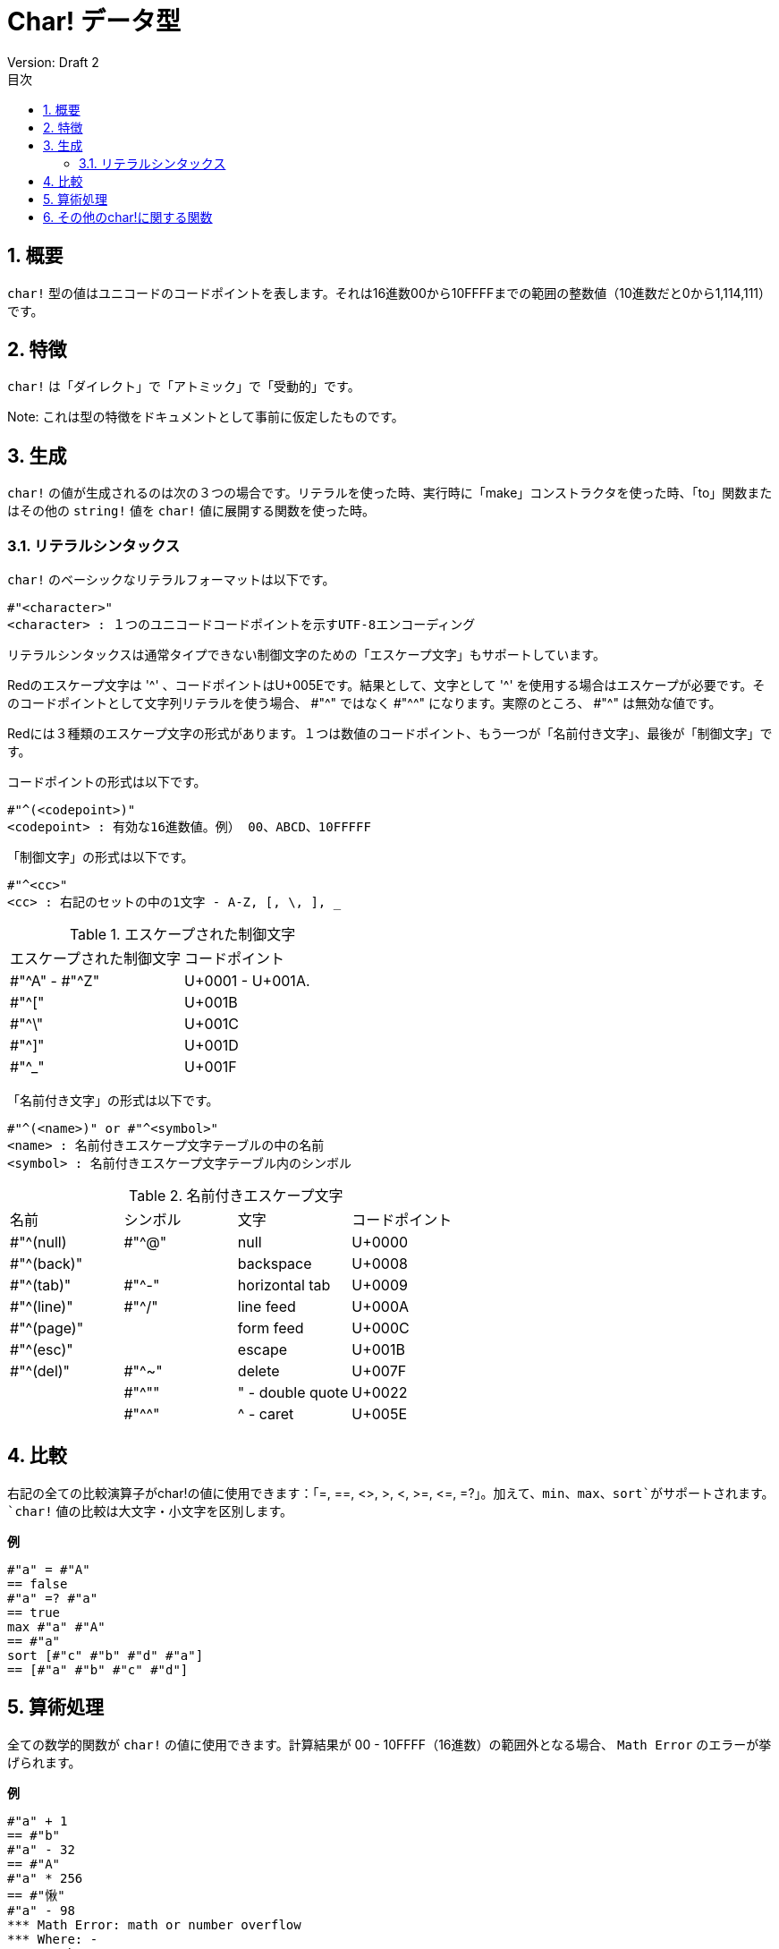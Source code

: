 = Char! データ型
Version: Draft 2
:toc:
:toc-title: 目次
:numbered:

== 概要

`char!` 型の値はユニコードのコードポイントを表します。それは16進数00から10FFFFまでの範囲の整数値（10進数だと0から1,114,111）です。

== 特徴
`char!` は「ダイレクト」で「アトミック」で「受動的」です。

Note: これは型の特徴をドキュメントとして事前に仮定したものです。

== 生成

`char!` の値が生成されるのは次の３つの場合です。リテラルを使った時、実行時に「make」コンストラクタを使った時、「to」関数またはその他の `string!` 値を `char!` 値に展開する関数を使った時。

=== リテラルシンタックス

`char!` のベーシックなリテラルフォーマットは以下です。
----
#"<character>"
<character> : １つのユニコードコードポイントを示すUTF-8エンコーディング
----

リテラルシンタックスは通常タイプできない制御文字のための「エスケープ文字」もサポートしています。

Redのエスケープ文字は '^' 、コードポイントはU+005Eです。結果として、文字として '^' を使用する場合はエスケープが必要です。そのコードポイントとして文字列リテラルを使う場合、 #"^" ではなく #"^^" になります。実際のところ、 #"^" は無効な値です。

Redには３種類のエスケープ文字の形式があります。１つは数値のコードポイント、もう一つが「名前付き文字」、最後が「制御文字」です。

コードポイントの形式は以下です。
----
#"^(<codepoint>)"
<codepoint> : 有効な16進数値。例） 00、ABCD、10FFFFF
----

「制御文字」の形式は以下です。
----
#"^<cc>"
<cc> : 右記のセットの中の1文字 - A-Z, [, \, ], _
----

.エスケープされた制御文字
[cols="2*"]
|===

|エスケープされた制御文字
|コードポイント

|#"^A" - #"^Z"
|U+0001 - U+001A.

|#"^["
|U+001B

|#"^\"
|U+001C

|#"^]"
|U+001D

|#"^_"
|U+001F

|===

「名前付き文字」の形式は以下です。
----
#"^(<name>)" or #"^<symbol>" 
<name> : 名前付きエスケープ文字テーブルの中の名前
<symbol> : 名前付きエスケープ文字テーブル内のシンボル
----

.名前付きエスケープ文字
[cols="4*"]
|===

|名前
|シンボル
|文字
|コードポイント

|#"^(null)    
|#"^@"    
|null                
|U+0000

|#"^(back)"   
|
|backspace           
|U+0008

|#"^(tab)"    
|#"^-" 
|horizontal tab      
|U+0009

|#"^(line)"    
|#"^/"   
|line feed           
|U+000A 

|#"^(page)"   
|
|form feed           
|U+000C

|#"^(esc)"    
|
|escape              
|U+001B

|#"^(del)"    
|#"^~"   
|delete              
|U+007F

|
|#"^""                      
|" - double quote    
|U+0022

|
|#"^^"
|^ - caret           
|U+005E

|===

== 比較

右記の全ての比較演算子がchar!の値に使用できます：「=, ==, <>, >, <, >=, &lt;=, =?」。加えて、`min`、`max`、`sort`がサポートされます。`char!` 値の比較は大文字・小文字を区別します。

.*例*
----
#"a" = #"A"
== false
#"a" =? #"a"
== true
max #"a" #"A"
== #"a"
sort [#"c" #"b" #"d" #"a"]
== [#"a" #"b" #"c" #"d"]
----

== 算術処理
全ての数学的関数が `char!` の値に使用できます。計算結果が 00 - 10FFFF（16進数）の範囲外となる場合、 `Math Error` のエラーが挙げられます。

.*例*
----
#"a" + 1
== #"b"
#"a" - 32
== #"A"
#"a" * 256
== #"愀"
#"a" - 98
*** Math Error: math or number overflow
*** Where: -
*** Stack:  

----
== その他のchar!に関する関数

Lowercase, Uppercase

